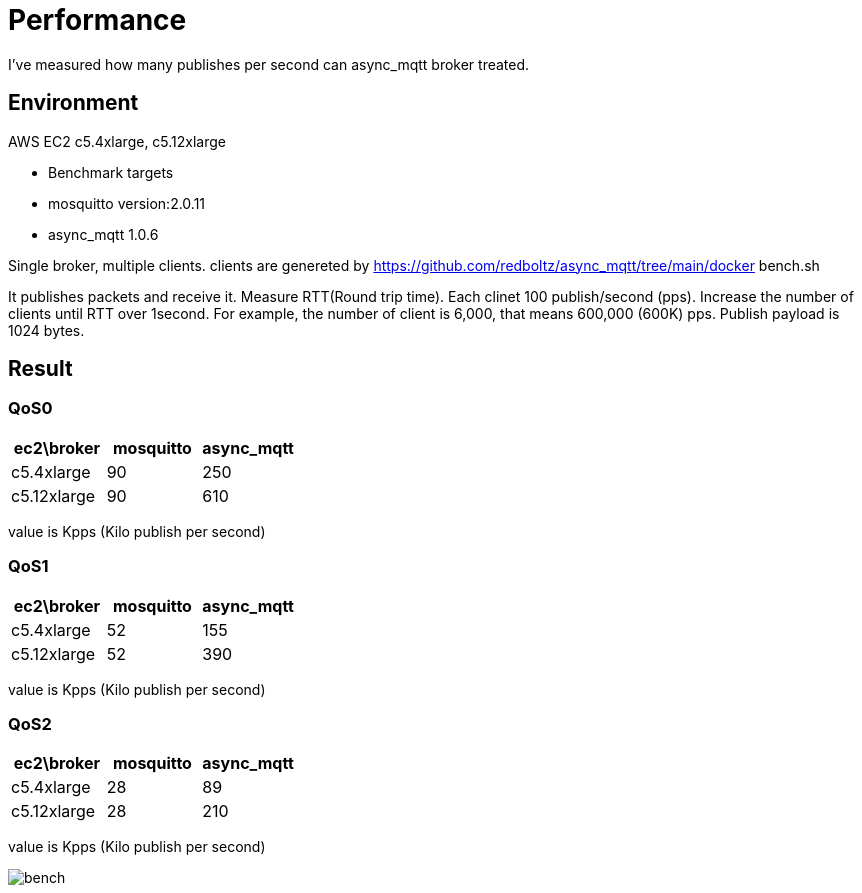 :nofooter:
:am-version: latest
:source-highlighter: rouge
:rouge-style: base16.monokai

ifdef::env-github[:am-base-path: ../main]
ifndef::env-github[:am-base-path: ..]
ifdef::env-github[:api-base: link:https://redboltz.github.io/async_mqtt/doc/{am-version}/html]
ifndef::env-github[:api-base: link:api]

= Performance

I've measured how many publishes per second can async_mqtt broker treated.

== Environment

AWS EC2 c5.4xlarge, c5.12xlarge

- Benchmark targets
  - mosquitto version:2.0.11
  - async_mqtt 1.0.6

Single broker, multiple clients.
clients are genereted by https://github.com/redboltz/async_mqtt/tree/main/docker bench.sh

It publishes packets and receive it. Measure RTT(Round trip time).
Each clinet 100 publish/second (pps). Increase the number of clients until RTT over 1second.
For example, the number of client is 6,000, that means 600,000 (600K) pps.
Publish payload is 1024 bytes.

== Result

=== QoS0

|===
|ec2\broker|mosquitto|async_mqtt

|c5.4xlarge|90|250
|c5.12xlarge|90|610
|===

value is Kpps (Kilo publish per second)

=== QoS1

|===
|ec2\broker|mosquitto|async_mqtt

|c5.4xlarge|52|155
|c5.12xlarge|52|390
|===

value is Kpps (Kilo publish per second)

=== QoS2

|===
|ec2\broker|mosquitto|async_mqtt

|c5.4xlarge|28|89
|c5.12xlarge|28|210
|===

value is Kpps (Kilo publish per second)

ifdef::env-github[image::img/bench.png[]]
ifndef::env-github[image::bench.png[]]
